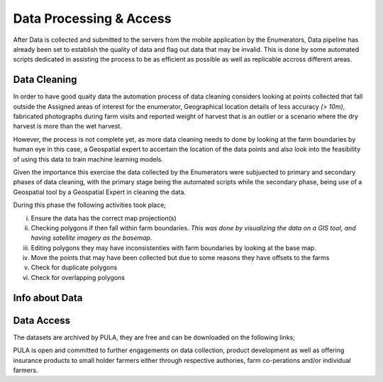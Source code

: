 ########################
Data Processing & Access
########################

After Data is collected and submitted to the servers from the mobile application by the Enumerators,
Data pipeline has already been set to establish the quality of data and flag out data that may be invalid.
This is done by some automated scripts dedicated in assisting the process to be as efficient as possible as well as 
replicable accross different areas. 

*************
Data Cleaning
*************

In order to have good quaity data the automation process of data cleaning considers looking at points collected that fall outside the Assigned
areas of interest for the enumerator, Geographical location details of less accuracy *(> 10m)*, fabricated photographs during farm visits and reported 
weight of harvest that is an outlier or a scenario where the dry harvest is more than the wet harvest.

However, the process is not complete yet, as more data cleaning needs to done by looking at the farm boundaries by human eye in this case,
a Geospatial expert to accertain the location of the data points and also look into the feasibility of using this data to 
train machine learning models.

Given the importance this exercise the data collected by the Enumerators were subjuected to primary and secondary phases of data cleaning, 
with the primary stage being the automated scripts while the secondary phase, being use of a Geospatial tool by a Geospatial Expert in 
cleaning the data.

During this phase the following activities took place;

i. Ensure the data has the correct map projection(s) 

ii. Checking polygons if then fall within farm boundaries.
    *This was done by visualizing the data on a GIS tool, and having satellite imagery as the basemap.*

iii. Editing polygons they may have inconsistenties with farm boundaries by looking at the base map.

iv. Move the points that may have been collected but due to some reasons they have offsets to the farms 

v. Check for duplicate polygons

vi. Check for overlapping polygons


***************
Info about Data
***************




***********
Data Access
***********

The datasets are archived by PULA, they are free and can be downloaded on the following links;

PULA is open and committed to further engagements on data collection, product development as well as offering insurance 
products to small holder farmers either through respective authories, farm co-perations and/or individual farmers.



